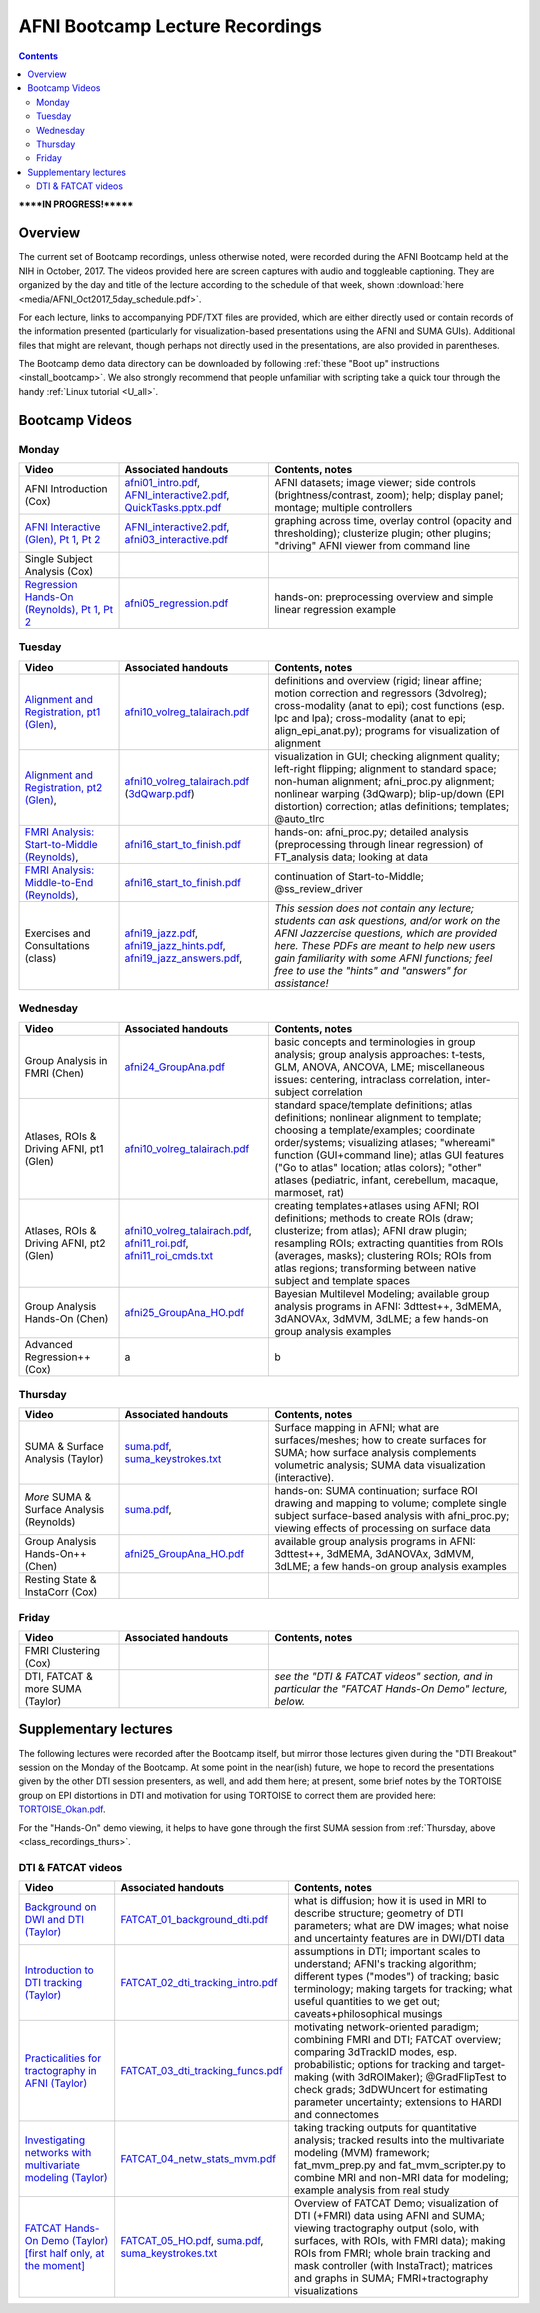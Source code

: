 .. _class_recordings:

************************************
**AFNI Bootcamp Lecture Recordings**
************************************

.. contents::
   :depth: 3

******IN PROGRESS!*******

Overview
========

The current set of Bootcamp recordings, unless otherwise noted, were
recorded during the AFNI Bootcamp held at the NIH in October, 2017.
The videos provided here are screen captures with audio and toggleable
captioning. They are organized by the day and title of the lecture
according to the schedule of that week, shown :download:`here
<media/AFNI_Oct2017_5day_schedule.pdf>`.

For each lecture, links to accompanying PDF/TXT files are provided,
which are either directly used or contain records of the information
presented (particularly for visualization-based presentations using
the AFNI and SUMA GUIs).  Additional files that might are relevant,
though perhaps not directly used in the presentations, are also
provided in parentheses.

The Bootcamp demo data directory can be downloaded by following
:ref:`these "Boot up" instructions <install_bootcamp>`.  We also
strongly recommend that people unfamiliar with scripting take a quick
tour through the handy :ref:`Linux tutorial <U_all>`.


.. _class_recordings_bootcamp:

Bootcamp Videos
===============

.. _class_recordings_mon:

Monday
------

.. list-table:: 
   :header-rows: 1
   :widths: 20 30 50
   :stub-columns: 0

   * - Video
     - Associated handouts
     - Contents, notes
   * - AFNI Introduction (Cox)
     - `afni01_intro.pdf
       <https://afni.nimh.nih.gov/pub/dist/edu/latest/afni_handouts/afni01_intro.pdf>`_,
       `AFNI_interactive2.pdf
       <https://afni.nimh.nih.gov/pub/dist/edu/latest/afni_handouts/AFNI_interactive2.pdf>`_,
       `QuickTasks.pptx.pdf
       <https://afni.nimh.nih.gov/pub/dist/edu/latest/afni_handouts/QuickTasks.pptx.pdf>`_
     - AFNI datasets; image viewer; side controls
       (brightness/contrast, zoom); help; display panel; montage;
       multiple controllers
   * - `AFNI Interactive (Glen), Pt 1
       <https://afni.nimh.nih.gov/pub/dist/edu/class_lectures/2017-10-NIH/Day1/AFNI_Interactive_DG_Pt1.mp4>`_,
       `Pt 2
       <https://afni.nimh.nih.gov/pub/dist/edu/class_lectures/2017-10-NIH/Day1/AFNI_Interactive_DG_Pt2.mp4>`_
     - `AFNI_interactive2.pdf
       <https://afni.nimh.nih.gov/pub/dist/edu/latest/afni_handouts/AFNI_interactive2.pdf>`_,
       `afni03_interactive.pdf
       <https://afni.nimh.nih.gov/pub/dist/edu/latest/afni_handouts/afni03_interactive.pdf>`_
     - graphing across time, overlay control (opacity and
       thresholding); clusterize plugin; other plugins; "driving" AFNI
       viewer from command line
   * - Single Subject Analysis (Cox)
     - 
     -
   * - `Regression Hands-On (Reynolds), Pt 1
       <https://afni.nimh.nih.gov/pub/dist/edu/class_lectures/2017-10-NIH/Day1/HandsOn_Regression_RR_Pt1.mp4>`_, 
       `Pt 2
       <https://afni.nimh.nih.gov/pub/dist/edu/class_lectures/2017-10-NIH/Day1/HandsOn_Regression_RR_Pt2.mp4>`_ 
     - `afni05_regression.pdf
       <https://afni.nimh.nih.gov/pub/dist/edu/latest/afni_handouts/afni05_regression.pdf>`_
     - hands-on: preprocessing overview and simple linear regression example


.. _class_recordings_tues:

Tuesday
-------

.. list-table:: 
   :header-rows: 1
   :widths: 20 30 50
   :stub-columns: 0

   * - Video
     - Associated handouts
     - Contents, notes
   * - `Alignment and Registration, pt1 (Glen)
       <https://afni.nimh.nih.gov/pub/dist/edu/class_lectures/2017-10-NIH/Day2/Alignment_Registration_DG_Pt1.mp4>`_, 
     - `afni10_volreg_talairach.pdf
       <https://afni.nimh.nih.gov/pub/dist/edu/latest/afni_handouts/afni10_volreg_talairach.pdf>`_
     - definitions and overview (rigid; linear affine; motion
       correction and regressors (3dvolreg); cross-modality (anat to
       epi); cost functions (esp. lpc and lpa); cross-modality (anat
       to epi; align_epi_anat.py); programs for visualization of
       alignment
   * - `Alignment and Registration, pt2 (Glen)
       <https://afni.nimh.nih.gov/pub/dist/edu/class_lectures/2017-10-NIH/Day2/Alignment_Registration_DG_Pt1.mp4>`_, 
     - `afni10_volreg_talairach.pdf
       <https://afni.nimh.nih.gov/pub/dist/edu/latest/afni_handouts/afni10_volreg_talairach.pdf>`_
       (`3dQwarp.pdf
       <https://afni.nimh.nih.gov/pub/dist/edu/latest/afni_handouts/3dQwarp.pdf>`_)
     - visualization in GUI; checking alignment quality; left-right
       flipping; alignment to standard space; non-human alignment;
       afni_proc.py alignment; nonlinear warping (3dQwarp);
       blip-up/down (EPI distortion) correction; atlas definitions;
       templates; @auto_tlrc
   * - `FMRI Analysis: Start-to-Middle (Reynolds)
       <https://afni.nimh.nih.gov/pub/dist/edu/class_lectures/2017-10-NIH/Day2/FMRI_Analysis_STM_RR_Day2_Pt1.mp4>`_, 

     - `afni16_start_to_finish.pdf
       <https://afni.nimh.nih.gov/pub/dist/edu/latest/afni_handouts/afni16_start_to_finish.pdf>`_
     - hands-on: afni_proc.py; detailed analysis (preprocessing through linear
       regression) of FT_analysis data; looking at data
   * - `FMRI Analysis: Middle-to-End (Reynolds)
       <https://afni.nimh.nih.gov/pub/dist/edu/class_lectures/2017-10-NIH/Day2/FMRI_Analysis_STM_RR_Day2_Pt2.mp4>`_, 
     - `afni16_start_to_finish.pdf
       <https://afni.nimh.nih.gov/pub/dist/edu/latest/afni_handouts/afni16_start_to_finish.pdf>`_
     - continuation of Start-to-Middle; @ss_review_driver
   * - Exercises and Consultations (class) 
     - `afni19_jazz.pdf
       <https://afni.nimh.nih.gov/pub/dist/edu/latest/afni_handouts/afni19_jazz.pdf>`_,
       `afni19_jazz_hints.pdf
       <https://afni.nimh.nih.gov/pub/dist/edu/latest/afni_handouts/afni19_jazz_hints.pdf>`_,
       `afni19_jazz_answers.pdf
       <https://afni.nimh.nih.gov/pub/dist/edu/latest/afni_handouts/afni19_jazz_answers.pdf>`_,
     - *This session does not contain any lecture; students can ask
       questions, and/or work on the AFNI Jazzercise questions, which
       are provided here.  These PDFs are meant to help new users gain
       familiarity with some AFNI functions; feel free to use the
       "hints" and "answers" for assistance!*


.. _class_recordings_wedn:

Wednesday
------

.. list-table:: 
   :header-rows: 1
   :widths: 20 30 50
   :stub-columns: 0

   * - Video
     - Associated handouts
     - Contents, notes
   * - Group Analysis in FMRI (Chen)
     - `afni24_GroupAna.pdf
       <https://afni.nimh.nih.gov/pub/dist/edu/latest/afni_handouts/afni24_GroupAna.pdf>`_
     - basic concepts and terminologies in group analysis;
       group analysis approaches: t-tests, GLM, ANOVA, ANCOVA, LME;
       miscellaneous issues: centering, intraclass correlation,
       inter-subject correlation
   * - Atlases, ROIs & Driving AFNI, pt1 (Glen)
     - `afni10_volreg_talairach.pdf
       <https://afni.nimh.nih.gov/pub/dist/edu/latest/afni_handouts/afni10_volreg_talairach.pdf>`_
     - standard space/template definitions; atlas definitions;
       nonlinear alignment to template; choosing a template/examples;
       coordinate order/systems; visualizing atlases; "whereami"
       function (GUI+command line); atlas GUI features ("Go to atlas"
       location; atlas colors); "other" atlases (pediatric, infant,
       cerebellum, macaque, marmoset, rat)
   * - Atlases, ROIs & Driving AFNI, pt2 (Glen)
     - `afni10_volreg_talairach.pdf
       <https://afni.nimh.nih.gov/pub/dist/edu/latest/afni_handouts/afni10_volreg_talairach.pdf>`_,
       `afni11_roi.pdf
       <https://afni.nimh.nih.gov/pub/dist/edu/latest/afni_handouts/afni11_roi.pdf>`_,
       `afni11_roi_cmds.txt
       <https://afni.nimh.nih.gov/pub/dist/edu/latest/afni_handouts/afni11_roi_cmds.txt>`_
     - creating templates+atlases using AFNI; ROI definitions; methods
       to create ROIs (draw; clusterize; from atlas); AFNI draw
       plugin; resampling ROIs; extracting quantities from ROIs
       (averages, masks); clustering ROIs; ROIs from atlas regions;
       transforming between native subject and template spaces
   * - Group Analysis Hands-On (Chen)
     - `afni25_GroupAna_HO.pdf
       <https://afni.nimh.nih.gov/pub/dist/edu/latest/afni_handouts/afni25_GroupAna_HO.pdf>`_
     - Bayesian Multilevel Modeling; 
       available group analysis programs in AFNI: 3dttest++, 3dMEMA,
       3dANOVAx, 3dMVM, 3dLME;
       a few hands-on group analysis examples
   * - Advanced Regression++ (Cox)
     - a
     - b

.. _class_recordings_thurs:

Thursday
--------

.. list-table:: 
   :header-rows: 1
   :widths: 20 30 50
   :stub-columns: 0

   * - Video
     - Associated handouts
     - Contents, notes
   * - SUMA & Surface Analysis (Taylor)
     - `suma.pdf
       <https://afni.nimh.nih.gov/pub/dist/edu/latest/afni_handouts/suma.pdf>`_,
       `suma_keystrokes.txt
       <https://afni.nimh.nih.gov/pub/dist/edu/latest/afni_handouts/suma_keystrokes.txt>`_
     - Surface mapping in AFNI; what are surfaces/meshes; how to
       create surfaces for SUMA; how surface analysis complements
       volumetric analysis; SUMA data visualization (interactive).
   * - *More* SUMA & Surface Analysis (Reynolds)
     - `suma.pdf
       <https://afni.nimh.nih.gov/pub/dist/edu/latest/afni_handouts/suma.pdf>`_,
     - hands-on: SUMA continuation; surface ROI drawing and mapping to volume;
       complete single subject surface-based analysis with afni_proc.py;
       viewing effects of processing on surface data
   * - Group Analysis Hands-On++ (Chen)
     - `afni25_GroupAna_HO.pdf
       <https://afni.nimh.nih.gov/pub/dist/edu/latest/afni_handouts/afni25_GroupAna_HO.pdf>`_
     - available group analysis programs in AFNI: 3dttest++, 3dMEMA,
       3dANOVAx, 3dMVM, 3dLME;
       a few hands-on group analysis examples
   * - Resting State & InstaCorr (Cox)
     - 
     -

.. _class_recordings_fri:

Friday
------

.. list-table:: 
   :header-rows: 1
   :widths: 20 30 50
   :stub-columns: 0

   * - Video
     - Associated handouts
     - Contents, notes
   * - FMRI Clustering (Cox)
     - 
     -
   * - DTI, FATCAT & more SUMA (Taylor)
     - 
     - *see the "DTI & FATCAT videos" section, and in particular the
       "FATCAT Hands-On Demo" lecture, below.*


.. _class_recordings_suppl:

Supplementary lectures
======================

The following lectures were recorded after the Bootcamp itself, but
mirror those lectures given during the "DTI Breakout" session on the
Monday of the Bootcamp.  At some point in the near(ish) future, we
hope to record the presentations given by the other DTI session
presenters, as well, and add them here; at present, some brief notes
by the TORTOISE group on EPI distortions in DTI and motivation for
using TORTOISE to correct them are provided here: `TORTOISE_Okan.pdf
<https://afni.nimh.nih.gov/pub/dist/edu/latest/afni_handouts/TORTOISE_Okan.pdf>`_.

For the "Hands-On" demo viewing, it helps to have gone through the
first SUMA session from :ref:`Thursday, above
<class_recordings_thurs>`.


.. _class_recordings_fatcat:

DTI & FATCAT videos
-------------------

.. list-table:: 
   :header-rows: 1
   :widths: 20 30 50
   :stub-columns: 0

   * - Video
     - Associated handouts
     - Contents, notes
   * - `Background on DWI and DTI (Taylor)
       <https://afni.nimh.nih.gov/pub/dist/edu/class_lectures/2017-10-NIH/FATCAT/FATCAT_01.mp4>`_
     - `FATCAT_01_background_dti.pdf
       <https://afni.nimh.nih.gov/pub/dist/edu/latest/afni_handouts/FATCAT_01_background_dti.pdf>`_
     - what is diffusion; how it is used in MRI to describe structure;
       geometry of DTI parameters; what are DW images; what noise and
       uncertainty features are in DWI/DTI data
   * - `Introduction to DTI tracking (Taylor)
       <https://afni.nimh.nih.gov/pub/dist/edu/class_lectures/2017-10-NIH/FATCAT/FATCAT_02.mp4>`_
     - `FATCAT_02_dti_tracking_intro.pdf
       <https://afni.nimh.nih.gov/pub/dist/edu/latest/afni_handouts/FATCAT_02_dti_tracking_intro.pdf>`_
     - assumptions in DTI; important scales to understand; AFNI's
       tracking algorithm; different types ("modes") of tracking;
       basic terminology; making targets for tracking; what useful
       quantities to we get out; caveats+philosophical musings
   * - `Practicalities for tractography in AFNI (Taylor)
       <https://afni.nimh.nih.gov/pub/dist/edu/class_lectures/2017-10-NIH/FATCAT/FATCAT_03.mp4>`_
     - `FATCAT_03_dti_tracking_funcs.pdf
       <https://afni.nimh.nih.gov/pub/dist/edu/latest/afni_handouts/FATCAT_03_dti_tracking_funcs.pdf>`_
     - motivating network-oriented paradigm; combining FMRI and DTI;
       FATCAT overview; comparing 3dTrackID modes, esp. probabilistic;
       options for tracking and target-making (with 3dROIMaker);
       @GradFlipTest to check grads; 3dDWUncert for estimating
       parameter uncertainty; extensions to HARDI and connectomes
   * - `Investigating networks with multivariate modeling (Taylor)
       <https://afni.nimh.nih.gov/pub/dist/edu/class_lectures/2017-10-NIH/FATCAT/FATCAT_04.mp4>`_
     - `FATCAT_04_netw_stats_mvm.pdf
       <https://afni.nimh.nih.gov/pub/dist/edu/latest/afni_handouts/FATCAT_04_netw_stats_mvm.pdf>`_
     - taking tracking outputs for quantitative analysis; tracked
       results into the multivariate modeling (MVM) framework;
       fat_mvm_prep.py and fat_mvm_scripter.py to combine MRI and
       non-MRI data for modeling; example analysis from real study
   * - `FATCAT Hands-On Demo (Taylor) [first half only, at the moment]
       <https://afni.nimh.nih.gov/pub/dist/edu/class_lectures/2017-10-NIH/FATCAT/FATCAT_05_HandsOnDemo.mp4>`_
     - `FATCAT_05_HO.pdf
       <https://afni.nimh.nih.gov/pub/dist/edu/latest/afni_handouts/FATCAT_HO.pdf>`_,
       `suma.pdf
       <https://afni.nimh.nih.gov/pub/dist/edu/latest/afni_handouts/suma.pdf>`_,
       `suma_keystrokes.txt
       <https://afni.nimh.nih.gov/pub/dist/edu/latest/afni_handouts/suma_keystrokes.txt>`_
     - Overview of FATCAT Demo; visualization of DTI (+FMRI) data
       using AFNI and SUMA; viewing tractography output (solo, with
       surfaces, with ROIs, with FMRI data); making ROIs from FMRI;
       whole brain tracking and mask controller (with InstaTract);
       matrices and graphs in SUMA; FMRI+tractography visualizations









